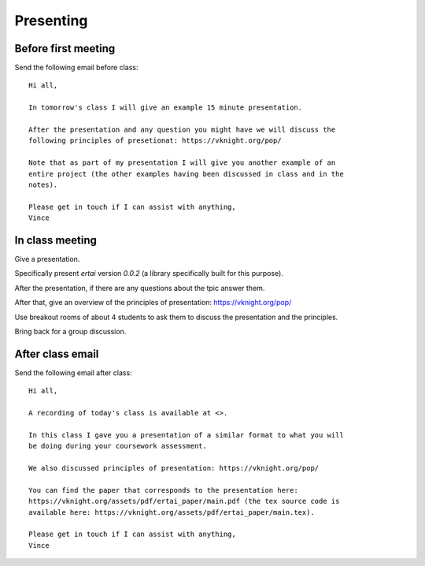 Presenting
==========

Before first meeting
--------------------

Send the following email before class::

    Hi all,

    In tomorrow's class I will give an example 15 minute presentation.

    After the presentation and any question you might have we will discuss the
    following principles of presetionat: https://vknight.org/pop/

    Note that as part of my presentation I will give you another example of an
    entire project (the other examples having been discussed in class and in the
    notes).

    Please get in touch if I can assist with anything,
    Vince


In class meeting
----------------

Give a presentation.

Specifically present `ertai` version `0.0.2` (a library specifically built for
this purpose).

After the presentation, if there are any questions about the tpic answer them.

After that, give an overview of the principles of presentation:
https://vknight.org/pop/

Use breakout rooms of about 4 students to ask them to discuss the presentation
and the principles.

Bring back for a group discussion.

After class email
-----------------

Send the following email after class::

    Hi all,

    A recording of today's class is available at <>.

    In this class I gave you a presentation of a similar format to what you will
    be doing during your coursework assessment.

    We also discussed principles of presentation: https://vknight.org/pop/

    You can find the paper that corresponds to the presentation here:
    https://vknight.org/assets/pdf/ertai_paper/main.pdf (the tex source code is
    available here: https://vknight.org/assets/pdf/ertai_paper/main.tex).

    Please get in touch if I can assist with anything,
    Vince
